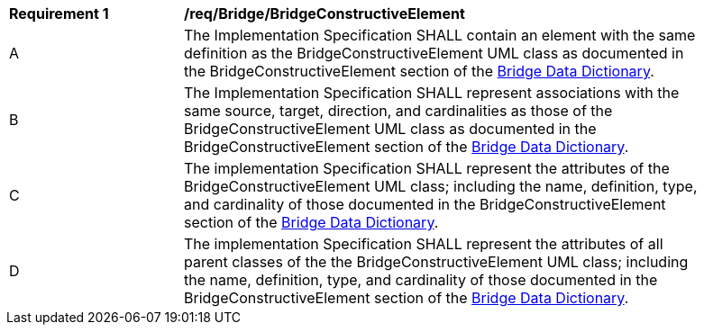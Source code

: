 [[req_Bridge_BridgeConstructiveElement]]
[width="90%",cols="2,6"]
|===
^|*Requirement  {counter:req-id}* |*/req/Bridge/BridgeConstructiveElement* 
^|A |The Implementation Specification SHALL contain an element with the same definition as the BridgeConstructiveElement UML class as documented in the BridgeConstructiveElement section of the <<BridgeConstructiveElement-section,Bridge Data Dictionary>>.
^|B |The Implementation Specification SHALL represent associations with the same source, target, direction, and cardinalities as those of the BridgeConstructiveElement UML class as documented in the BridgeConstructiveElement section of the <<BridgeConstructiveElement-section,Bridge Data Dictionary>>.
^|C |The implementation Specification SHALL represent the attributes of the BridgeConstructiveElement UML class; including the name, definition, type, and cardinality of those documented in the BridgeConstructiveElement section of the <<BridgeConstructiveElement-section,Bridge Data Dictionary>>.
^|D |The implementation Specification SHALL represent the attributes of all parent classes of the the BridgeConstructiveElement UML class; including the name, definition, type, and cardinality of those documented in the BridgeConstructiveElement section of the <<BridgeConstructiveElement-section,Bridge Data Dictionary>>.
|===
